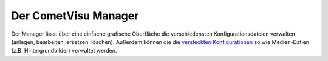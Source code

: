 .. _manager:

Der CometVisu Manager
=====================

Der Manager lässt über eine einfache grafische Oberfläche die verschiedensten
Konfigurationsdateien verwalten (anlegen, bearbeiten, ersetzen, löschen).
Außerdem können die die `versteckten Konfigurationen <hidden-config>`_ so wie
Medien-Datien (z.B. Hintergrundbilder) verwaltet werden.